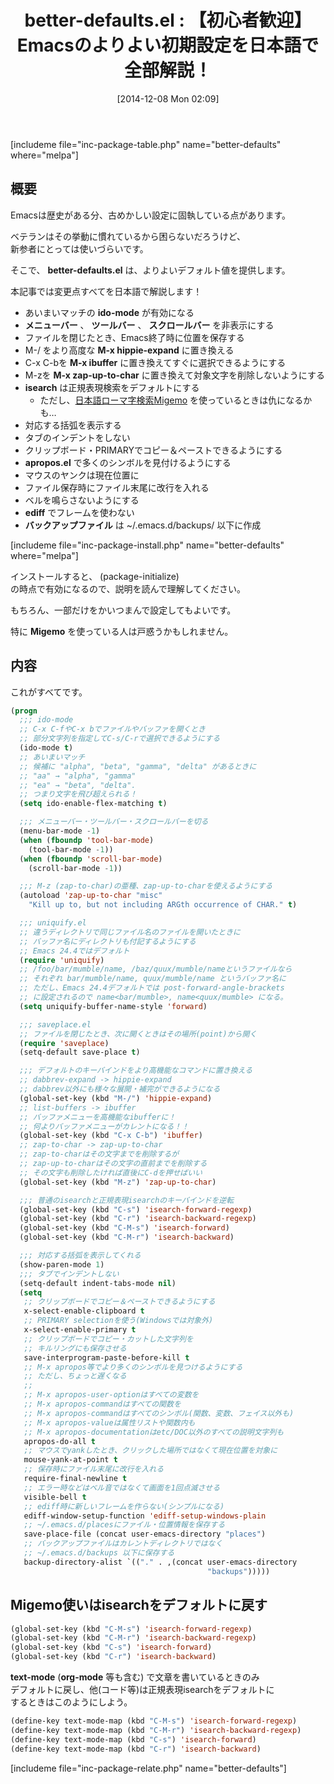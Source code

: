 #+BLOG: rubikitch
#+POSTID: 465
#+BLOG: rubikitch
#+DATE: [2014-12-08 Mon 02:09]
#+PERMALINK: better-defaults
#+OPTIONS: toc:nil num:nil todo:nil pri:nil tags:nil ^:nil \n:t -:nil
#+ISPAGE: nil
#+DESCRIPTION:
# (progn (erase-buffer)(find-file-hook--org2blog/wp-mode))
#+BLOG: rubikitch
#+CATEGORY: init.el
#+EL_PKG_NAME: better-defaults
#+TAGS: ソース解読推奨, Migemo対応, るびきちオススメ, 設定ファイル
#+EL_TITLE0: 【初心者歓迎】Emacsのよりよい初期設定を日本語で全部解説！
#+begin: org2blog
#+TITLE: better-defaults.el : 【初心者歓迎】Emacsのよりよい初期設定を日本語で全部解説！
[includeme file="inc-package-table.php" name="better-defaults" where="melpa"]
** 概要
Emacsは歴史がある分、古めかしい設定に固執している点があります。

ベテランはその挙動に慣れているから困らないだろうけど、
新参者にとっては使いづらいです。

そこで、 *better-defaults.el* は、よりよいデフォルト値を提供します。


本記事では変更点すべてを日本語で解説します！

- あいまいマッチの *ido-mode* が有効になる
- *メニューバー* 、 *ツールバー* 、 *スクロールバー* を非表示にする
- ファイルを閉じたとき、Emacs終了時に位置を保存する
- M-/ をより高度な *M-x hippie-expand* に置き換える
- C-x C-bを *M-x ibuffer* に置き換えてすぐに選択できるようにする
- M-zを *M-x zap-up-to-char* に置き換えて対象文字を削除しないようにする
- *isearch* は正規表現検索をデフォルトにする
  - ただし、[[http://emacs.rubikitch.com/migemo/][日本語ローマ字検索Migemo]] を使っているときは仇になるかも…
- 対応する括弧を表示する
- タブのインデントをしない
- クリップボード・PRIMARYでコピー＆ペーストできるようにする
- *apropos.el* で多くのシンボルを見付けるようにする
- マウスのヤンクは現在位置に
- ファイル保存時にファイル末尾に改行を入れる
- ベルを鳴らさないようにする
- *ediff* でフレームを使わない
- *バックアップファイル* は ~/.emacs.d/backups/ 以下に作成
[includeme file="inc-package-install.php" name="better-defaults" where="melpa"]

#+end:

インストールすると、 (package-initialize)
の時点で有効になるので、説明を読んで理解してください。

もちろん、一部だけをかいつまんで設定してもよいです。

特に *Migemo* を使っている人は戸惑うかもしれません。

** 概要                                                             :noexport:
Emacsは歴史がある分、古めかしい設定に固執している点があります。

ベテランはその挙動に慣れているから困らないだろうけど、
新参者にとっては使いづらいです。

そこで、 *better-defaults.el* は、よりよいデフォルト値を提供します。


本記事では変更点すべてを日本語で解説します！

- あいまいマッチの *ido-mode* が有効になる
- *メニューバー* 、 *ツールバー* 、 *スクロールバー* を非表示にする
- ファイルを閉じたとき、Emacs終了時に位置を保存する
- M-/ をより高度な *M-x hippie-expand* に置き換える
- C-x C-bを *M-x ibuffer* に置き換えてすぐに選択できるようにする
- M-zを *M-x zap-up-to-char* に置き換えて対象文字を削除しないようにする
- *isearch* は正規表現検索をデフォルトにする
  - ただし、[[http://emacs.rubikitch.com/migemo/][日本語ローマ字検索Migemo]] を使っているときは仇になるかも…
- 対応する括弧を表示する
- タブのインデントをしない
- クリップボード・PRIMARYでコピー＆ペーストできるようにする
- *apropos.el* で多くのシンボルを見付けるようにする
- マウスのヤンクは現在位置に
- ファイル保存時にファイル末尾に改行を入れる
- ベルを鳴らさないようにする
- *ediff* でフレームを使わない
- *バックアップファイル* は ~/.emacs.d/backups/ 以下に作成

** 内容
これがすべてです。

#+BEGIN_SRC emacs-lisp :results silent
(progn
  ;;; ido-mode
  ;; C-x C-fやC-x bでファイルやバッファを開くとき
  ;; 部分文字列を指定してC-s/C-rで選択できるようにする
  (ido-mode t)
  ;; あいまいマッチ
  ;; 候補に "alpha", "beta", "gamma", "delta" があるときに
  ;; "aa" → "alpha", "gamma"
  ;; "ea" → "beta", "delta".
  ;; つまり文字を飛び超えられる！
  (setq ido-enable-flex-matching t)

  ;;; メニューバー・ツールバー・スクロールバーを切る
  (menu-bar-mode -1)
  (when (fboundp 'tool-bar-mode)
    (tool-bar-mode -1))
  (when (fboundp 'scroll-bar-mode)
    (scroll-bar-mode -1))

  ;;; M-z (zap-to-char)の亜種、zap-up-to-charを使えるようにする
  (autoload 'zap-up-to-char "misc"
    "Kill up to, but not including ARGth occurrence of CHAR." t)

  ;;; uniquify.el
  ;; 違うディレクトリで同じファイル名のファイルを開いたときに
  ;; バッファ名にディレクトリも付記するようにする
  ;; Emacs 24.4ではデフォルト
  (require 'uniquify)
  ;; /foo/bar/mumble/name, /baz/quux/mumble/nameというファイルなら
  ;; それぞれ bar/mumble/name, quux/mumble/name というバッファ名に
  ;; ただし、Emacs 24.4デフォルトでは post-forward-angle-brackets
  ;; に設定されるので name<bar/mumble>, name<quux/mumble> になる。
  (setq uniquify-buffer-name-style 'forward)

  ;;; saveplace.el
  ;; ファイルを閉じたとき、次に開くときはその場所(point)から開く
  (require 'saveplace)
  (setq-default save-place t)

  ;;; デフォルトのキーバインドをより高機能なコマンドに置き換える
  ;; dabbrev-expand -> hippie-expand
  ;; dabbrev以外にも様々な展開・補完ができるようになる
  (global-set-key (kbd "M-/") 'hippie-expand)
  ;; list-buffers -> ibuffer
  ;; バッファメニューを高機能なibufferに！
  ;; 何よりバッファメニューがカレントになる！！
  (global-set-key (kbd "C-x C-b") 'ibuffer)
  ;; zap-to-char -> zap-up-to-char
  ;; zap-to-charはその文字までを削除するが
  ;; zap-up-to-charはその文字の直前までを削除する
  ;; その文字も削除したければ直後にC-dを押せばいい
  (global-set-key (kbd "M-z") 'zap-up-to-char)

  ;;; 普通のisearchと正規表現isearchのキーバインドを逆転
  (global-set-key (kbd "C-s") 'isearch-forward-regexp)
  (global-set-key (kbd "C-r") 'isearch-backward-regexp)
  (global-set-key (kbd "C-M-s") 'isearch-forward)
  (global-set-key (kbd "C-M-r") 'isearch-backward)

  ;;; 対応する括弧を表示してくれる
  (show-paren-mode 1)
  ;;; タブでインデントしない
  (setq-default indent-tabs-mode nil)
  (setq
   ;; クリップボードでコピー＆ペーストできるようにする
   x-select-enable-clipboard t
   ;; PRIMARY selectionを使う(Windowsでは対象外)
   x-select-enable-primary t
   ;; クリップボードでコピー・カットした文字列を
   ;; キルリングにも保存させる
   save-interprogram-paste-before-kill t
   ;; M-x apropos等でより多くのシンボルを見つけるようにする
   ;; ただし、ちょっと遅くなる
   ;;
   ;; M-x apropos-user-optionはすべての変数を
   ;; M-x apropos-commandはすべての関数を
   ;; M-x apropos-commandはすべてのシンボル(関数、変数、フェイス以外も)
   ;; M-x apropos-valueは属性リストや関数内も
   ;; M-x apropos-documentationはetc/DOC以外のすべての説明文字列も
   apropos-do-all t
   ;; マウスでyankしたとき、クリックした場所ではなくて現在位置を対象に
   mouse-yank-at-point t
   ;; 保存時にファイル末尾に改行を入れる
   require-final-newline t
   ;; エラー時などはベル音ではなくて画面を1回点滅させる
   visible-bell t
   ;; ediff時に新しいフレームを作らない(シンプルになる)
   ediff-window-setup-function 'ediff-setup-windows-plain
   ;; ~/.emacs.d/placesにファイル・位置情報を保存する
   save-place-file (concat user-emacs-directory "places")
   ;; バックアップファイルはカレントディレクトリではなく
   ;; ~/.emacs.d/backups 以下に保存する
   backup-directory-alist `(("." . ,(concat user-emacs-directory
                                            "backups")))))
#+END_SRC

** Migemo使いはisearchをデフォルトに戻す
#+BEGIN_SRC emacs-lisp :results silent
(global-set-key (kbd "C-M-s") 'isearch-forward-regexp)
(global-set-key (kbd "C-M-r") 'isearch-backward-regexp)
(global-set-key (kbd "C-s") 'isearch-forward)
(global-set-key (kbd "C-r") 'isearch-backward)
#+END_SRC

*text-mode* (*org-mode* 等も含む) で文章を書いているときのみ
デフォルトに戻し、他(コード等)は正規表現isearchをデフォルトに
するときはこのようにしよう。

#+BEGIN_SRC emacs-lisp :results silent
(define-key text-mode-map (kbd "C-M-s") 'isearch-forward-regexp)
(define-key text-mode-map (kbd "C-M-r") 'isearch-backward-regexp)
(define-key text-mode-map (kbd "C-s") 'isearch-forward)
(define-key text-mode-map (kbd "C-r") 'isearch-backward)
#+END_SRC


# (progn (forward-line 1)(shell-command "screenshot-time.rb org_template" t))
[includeme file="inc-package-relate.php" name="better-defaults"]
